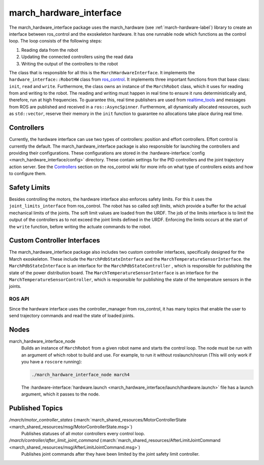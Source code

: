 .. _march-hardware-interface-label:

march_hardware_interface
========================
The march_hardware_interface package uses the march_hardware (see
:ref:`march-hardware-label`) library to create an interface between ros_control
and the exoskeleton hardware. It has one runnable node which functions as the
control loop. The loop consists of the following steps:

#. Reading data from the robot
#. Updating the connected controllers using the read data
#. Writing the output of the controllers to the robot

The class that is responsible for all this is the ``MarchHardwareInterface``.
It implements the ``hardware_interface::RobotHW`` class from `ros_control`_.
It implements three important functions from that base class: ``init``, ``read``
and ``write``. Furthermore, the class owns an instance of the ``MarchRobot``
class, which it uses for reading from and writing to the robot. The reading
and writing must happen in real time to ensure it runs deterministically and,
therefore, run at high frequencies. To guarantee this, real time publishers are
used from `realtime_tools`_ and messages from ROS are published and received in
a ``ros::AsyncSpinner``. Furthermore, all dynamically allocated resources, such
as ``std::vector``, reserve their memory in the ``init`` function to guarantee
no allocations take place during real time.

.. _ros_control: https://wiki.ros.org/ros_control
.. _realtime_tools: https://wiki.ros.org/realtime_tools

Controllers
^^^^^^^^^^^
Currently, the hardware interface can use two types of controllers: position
and effort controllers. Effort control is currently the default. The
march_hardware_interface package is also responsible for launching the
controllers and providing their configurations. These configurations are stored
in the :hardware-interface:`config <march_hardware_interface/config>` directory.
These contain settings for the PID controllers and the joint trajectory action
server. See the `Controllers`_ section on the ros_control wiki for more info on
what type of controllers exists and how to configure them.

.. _controllers: https://wiki.ros.org/ros_control#Controllers

Safety Limits
^^^^^^^^^^^^^
Besides controlling the motors, the hardware interface also enforces safety
limits. For this it uses the ``joint_limits_interface`` from ros_control. The
robot has so called *soft limits*, which provide a buffer for the actual
mechanical limits of the joints. The soft limit values are loaded from the URDF.
The job of the limits interface is to limit the output of the controllers as to
not exceed the joint limits defined in the URDF. Enforcing the limits occurs at
the start of the ``write`` function, before writing the actuate commands to the
robot.

.. seealso::
  See the `Joint Limits`_ section on the ros_control wiki for more info on
  the joint limits. Also see `Joint Safety Limits Explained`_ for more info on
  how the limits work.

.. _joint limits: https://wiki.ros.org/ros_control#Joint_Limits
.. _Joint Safety Limits Explained: https://wiki.ros.org/pr2_controller_manager/safety_limits

Custom Controller Interfaces
^^^^^^^^^^^^^^^^^^^^^^^^^^^^
The march_hardware_interface package also includes two custom controller
interfaces, specifically designed for the March exoskeleton. These include the
``MarchPdbStateInterface`` and the ``MarchTemperatureSensorInterface``. the
``MarchPdbStateInterface`` is an interface for the ``MarchPdbStateController``
, which is responsible for publishing the state of the power distribution board.
The ``MarchTemperatureSensorInterface`` is an interface for the
``MarchTemperatureSensorController``, which is responsible for publishing the
state of the temperature sensors in the joints.


ROS API
-------
Since the hardware interface uses the controller_manager from ros_control, it
has many topics that enable the user to send trajectory commands and read the
state of loaded joints.

Nodes
^^^^^
march_hardware_interface_node
  Builds an instance of ``MarchRobot`` from a given robot name and starts the
  control loop. The node must be run with an argument of which robot to build
  and use. For example, to run it without roslaunch/rosrun (This will only work
  if you have a ``roscore`` running):

  .. code::

    ./march_hardware_interface_node march4

  The :hardware-interface:`hardware.launch <march_hardware_interface/launch/hardware.launch>`
  file has a launch argument, which it passes to the node.

Published Topics
^^^^^^^^^^^^^^^^
*/march/motor_controller_states* (:march:`march_shared_resources/MotorControllerState <march_shared_resources/msg/MotorControllerState.msg>`)
  Publishes statuses of all motor controllers every control loop.

*/march/controller/after_limit_joint_command* (:march:`march_shared_resources/AfterLimitJointCommand <march_shared_resources/msg/AfterLimitJointCommand.msg>`)
  Publishes joint commands after they have been limited by the joint safety
  limit controller.
